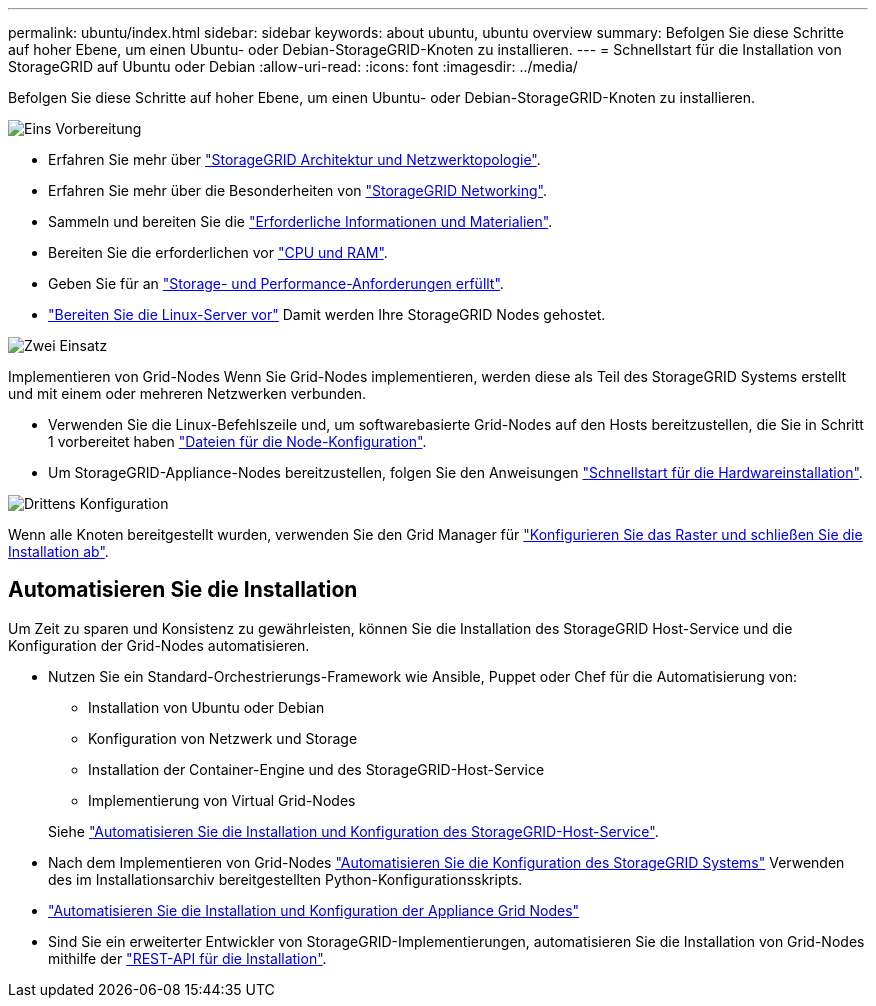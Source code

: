 ---
permalink: ubuntu/index.html 
sidebar: sidebar 
keywords: about ubuntu, ubuntu overview 
summary: Befolgen Sie diese Schritte auf hoher Ebene, um einen Ubuntu- oder Debian-StorageGRID-Knoten zu installieren. 
---
= Schnellstart für die Installation von StorageGRID auf Ubuntu oder Debian
:allow-uri-read: 
:icons: font
:imagesdir: ../media/


[role="lead"]
Befolgen Sie diese Schritte auf hoher Ebene, um einen Ubuntu- oder Debian-StorageGRID-Knoten zu installieren.

.image:https://raw.githubusercontent.com/NetAppDocs/common/main/media/number-1.png["Eins"] Vorbereitung
[role="quick-margin-list"]
* Erfahren Sie mehr über link:../primer/storagegrid-architecture-and-network-topology.html["StorageGRID Architektur und Netzwerktopologie"].
* Erfahren Sie mehr über die Besonderheiten von link:../network/index.html["StorageGRID Networking"].
* Sammeln und bereiten Sie die link:required-materials.html["Erforderliche Informationen und Materialien"].
* Bereiten Sie die erforderlichen vor link:cpu-and-ram-requirements.html["CPU und RAM"].
* Geben Sie für an link:storage-and-performance-requirements.html["Storage- und Performance-Anforderungen erfüllt"].
* link:how-host-wide-settings-change.html["Bereiten Sie die Linux-Server vor"] Damit werden Ihre StorageGRID Nodes gehostet.


.image:https://raw.githubusercontent.com/NetAppDocs/common/main/media/number-2.png["Zwei"] Einsatz
[role="quick-margin-para"]
Implementieren von Grid-Nodes Wenn Sie Grid-Nodes implementieren, werden diese als Teil des StorageGRID Systems erstellt und mit einem oder mehreren Netzwerken verbunden.

[role="quick-margin-list"]
* Verwenden Sie die Linux-Befehlszeile und, um softwarebasierte Grid-Nodes auf den Hosts bereitzustellen, die Sie in Schritt 1 vorbereitet haben link:creating-node-configuration-files.html["Dateien für die Node-Konfiguration"].
* Um StorageGRID-Appliance-Nodes bereitzustellen, folgen Sie den Anweisungen https://docs.netapp.com/us-en/storagegrid-appliances/installconfig/index.html["Schnellstart für die Hardwareinstallation"^].


.image:https://raw.githubusercontent.com/NetAppDocs/common/main/media/number-3.png["Drittens"] Konfiguration
[role="quick-margin-para"]
Wenn alle Knoten bereitgestellt wurden, verwenden Sie den Grid Manager für link:navigating-to-grid-manager.html["Konfigurieren Sie das Raster und schließen Sie die Installation ab"].



== Automatisieren Sie die Installation

Um Zeit zu sparen und Konsistenz zu gewährleisten, können Sie die Installation des StorageGRID Host-Service und die Konfiguration der Grid-Nodes automatisieren.

* Nutzen Sie ein Standard-Orchestrierungs-Framework wie Ansible, Puppet oder Chef für die Automatisierung von:
+
** Installation von Ubuntu oder Debian
** Konfiguration von Netzwerk und Storage
** Installation der Container-Engine und des StorageGRID-Host-Service
** Implementierung von Virtual Grid-Nodes


+
Siehe link:automating-installation.html#automate-the-installation-and-configuration-of-the-storagegrid-host-service["Automatisieren Sie die Installation und Konfiguration des StorageGRID-Host-Service"].

* Nach dem Implementieren von Grid-Nodes link:automating-installation.html#automate-the-configuration-of-storagegrid["Automatisieren Sie die Konfiguration des StorageGRID Systems"] Verwenden des im Installationsarchiv bereitgestellten Python-Konfigurationsskripts.
* https://docs.netapp.com/us-en/storagegrid-appliances/installconfig/automating-appliance-installation-and-configuration.html["Automatisieren Sie die Installation und Konfiguration der Appliance Grid Nodes"^]
* Sind Sie ein erweiterter Entwickler von StorageGRID-Implementierungen, automatisieren Sie die Installation von Grid-Nodes mithilfe der link:overview-of-installation-rest-api.html["REST-API für die Installation"].

